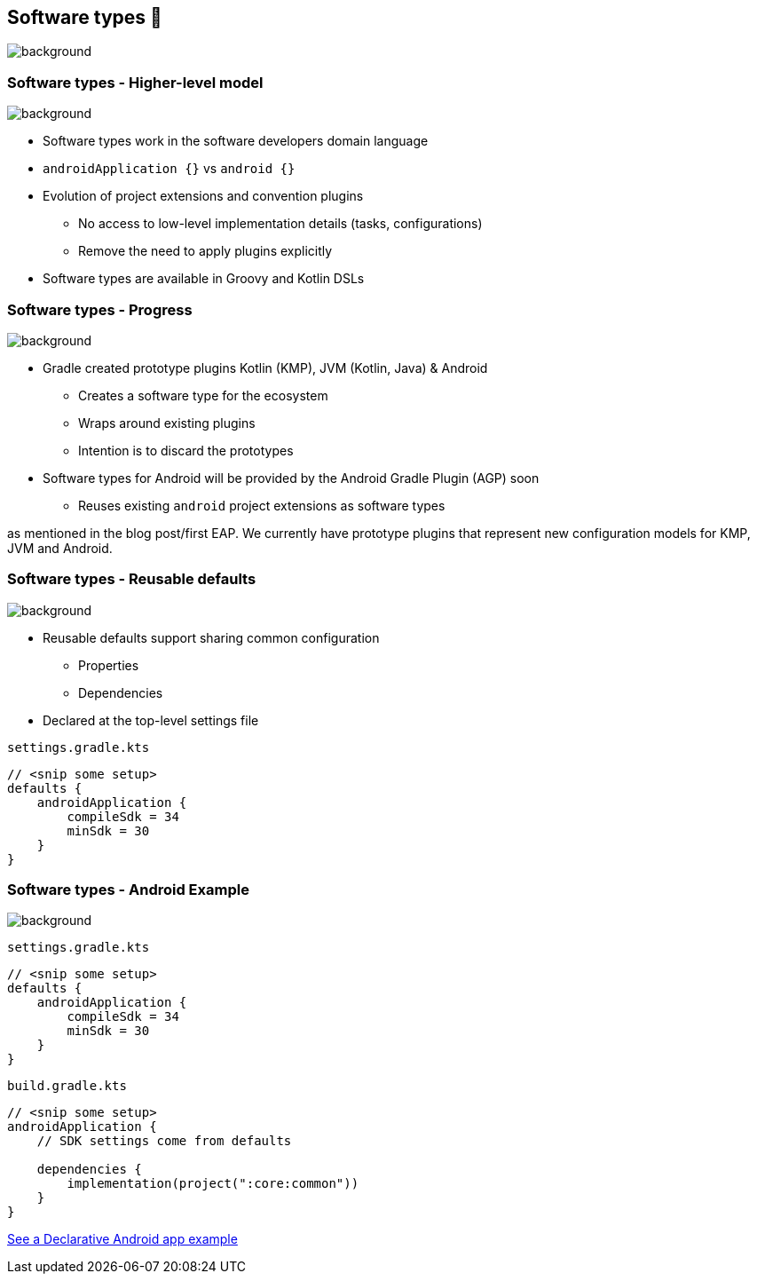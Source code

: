 [background-color="#02303a"]
== Software types 💠
image::gradle/bg-10.png[background, size=cover]

[.notes]
--

--

=== Software types [.small]#- Higher-level model#
image::gradle/bg-7.png[background, size=cover]

* Software types work in the software developers domain language
* `androidApplication {}` vs `android {}` 
* Evolution of project extensions and convention plugins
** No access to low-level implementation details (tasks, configurations)
** Remove the need to apply plugins explicitly
* Software types are available in Groovy and Kotlin DSLs


=== Software types [.small]#- Progress#
image::gradle/bg-7.png[background, size=cover]

* Gradle created prototype plugins Kotlin (KMP), JVM (Kotlin, Java) & Android
** Creates a software type for the ecosystem
** Wraps around existing plugins 
** Intention is to discard the prototypes 
* Software types for Android will be provided by the Android Gradle Plugin (AGP) soon
** Reuses existing `android` project extensions as software types

[.notes]
--
as mentioned in the blog post/first EAP.
We currently have prototype plugins that represent new configuration models for KMP, JVM and Android.
--


=== Software types [.small]#- Reusable defaults#
image::gradle/bg-7.png[background, size=cover]

* Reusable defaults support sharing common configuration 
   - Properties
   - Dependencies
* Declared at the top-level settings file

`settings.gradle.kts`
```kotlin
// <snip some setup>
defaults {
    androidApplication {
        compileSdk = 34
        minSdk = 30
    }
}
```

=== Software types [.small]#- Android Example#
image::gradle/bg-7.png[background, size=cover]

`settings.gradle.kts`
```kotlin
// <snip some setup>
defaults {
    androidApplication {
        compileSdk = 34
        minSdk = 30
    }
}
```
`build.gradle.kts`
```kotlin
// <snip some setup>
androidApplication {
    // SDK settings come from defaults

    dependencies {
        implementation(project(":core:common"))
    }
}
```

link:https://github.com/gradle/declarative-samples-android-app/blob/main/settings.gradle.dcl[See a Declarative Android app example]

[.notes]
--

--
